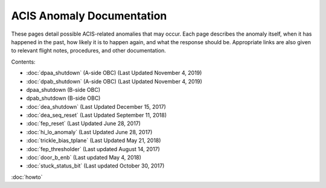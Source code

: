 .. ACIS Anomaly Pages documentation master file, created by
   sphinx-quickstart on Mon Sep 26 14:56:53 2016.
   You can adapt this file completely to your liking, but it should at least
   contain the root `toctree` directive.

ACIS Anomaly Documentation
==========================

These pages detail possible ACIS-related anomalies that may occur. Each page 
describes the anomaly itself, when it has happened in the past, how likely it is
to happen again, and what the response should be. Appropriate links are also 
given to relevant flight notes, procedures, and other documentation.

Contents:
 
* :doc:`dpaa_shutdown` (A-side OBC) (Last Updated November 4, 2019)
* :doc:`dpab_shutdown` (A-side OBC) (Last Updated November 4, 2019)

* dpaa_shutdown (B-side OBC)
* dpab_shutdown (B-side OBC)



* :doc:`dea_shutdown` (Last Updated December 15, 2017)
* :doc:`dea_seq_reset` (Last Updated September 11, 2018)
* :doc:`fep_reset` (Last Updated June 28, 2017)
* :doc:`hi_lo_anomaly` (Last Updated June 28, 2017)
* :doc:`trickle_bias_tplane` (Last Updated May 21, 2018)
* :doc:`fep_thresholder` (Last updated August 14, 2017)
* :doc:`door_b_enb` (Last updated May 4, 2018)
* :doc:`stuck_status_bit` (Last updated October 30, 2017)

:doc:`howto`
